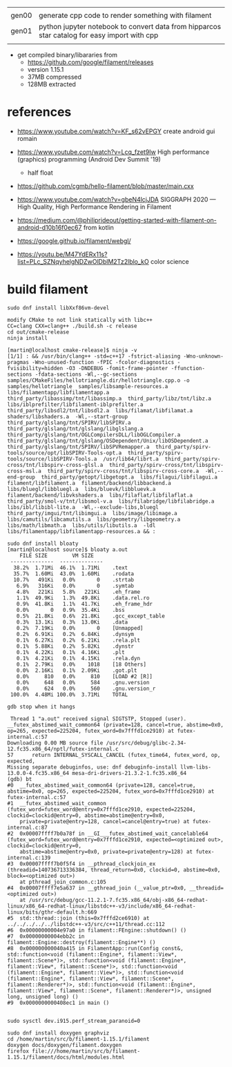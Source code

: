 |       |                                                                                              |
| gen00 | generate cpp code to render something with filament                                          |
| gen01 | python jupyter notebook to convert data from hipparcos star catalog for easy import with cpp |
|       |                                                                                              |


- get compiled binary/libararies from
  - https://github.com/google/filament/releases
  - version 1.15.1
  - 37MB compressed
  - 128MB extracted



* references
  - https://www.youtube.com/watch?v=KF_s62vEPGY create android gui romain 
  - https://www.youtube.com/watch?v=Lcq_fzet9Iw High performance
    (graphics) programming (Android Dev Summit '19)
    - half float
  - https://github.com/cgmb/hello-filament/blob/master/main.cxx
  - https://www.youtube.com/watch?v=gbeN4lcjJDA SIGGRAPH 2020 — High
    Quality, High Performance Rendering in Filament
  - https://medium.com/@philiprideout/getting-started-with-filament-on-android-d10b16f0ec67
    from kotlin
  - https://google.github.io/filament/webgl/

  - https://youtu.be/M47YdERx11s?list=PLc_SZNqyhelgNDZwOlDblM2Tz2lblo_kO
    color science
* build   filament

#+begin_example
sudo dnf install libXxf86vm-devel

modify CMake to not link statically with libc++
CC=clang CXX=clang++ ./build.sh -c release 
cd out/cmake-release
ninja install

[martin@localhost cmake-release]$ ninja -v
[1/1] : && /usr/bin/clang++ -std=c++17 -fstrict-aliasing -Wno-unknown-pragmas -Wno-unused-function -fPIC -fcolor-diagnostics -fvisibility=hidden -O3 -DNDEBUG -fomit-frame-pointer -ffunction-sections -fdata-sections -Wl,--gc-sections samples/CMakeFiles/hellotriangle.dir/hellotriangle.cpp.o -o samples/hellotriangle  samples/libsample-resources.a  libs/filamentapp/libfilamentapp.a  third_party/libassimp/tnt/libassimp.a  third_party/libz/tnt/libz.a  libs/iblprefilter/libfilament-iblprefilter.a  third_party/libsdl2/tnt/libsdl2.a  libs/filamat/libfilamat.a  shaders/libshaders.a  -Wl,--start-group  third_party/glslang/tnt/SPIRV/libSPIRV.a  third_party/glslang/tnt/glslang/libglslang.a  third_party/glslang/tnt/OGLCompilersDLL/libOGLCompiler.a  third_party/glslang/tnt/glslang/OSDependent/Unix/libOSDependent.a  third_party/glslang/tnt/SPIRV/libSPVRemapper.a  third_party/spirv-tools/source/opt/libSPIRV-Tools-opt.a  third_party/spirv-tools/source/libSPIRV-Tools.a  /usr/lib64/librt.a  third_party/spirv-cross/tnt/libspirv-cross-glsl.a  third_party/spirv-cross/tnt/libspirv-cross-msl.a  third_party/spirv-cross/tnt/libspirv-cross-core.a  -Wl,--end-group  third_party/getopt/libgetopt.a  libs/filagui/libfilagui.a  filament/libfilament.a  filament/backend/libbackend.a  libs/bluegl/libbluegl.a  libs/bluevk/libbluevk.a  filament/backend/libvkshaders.a  libs/filaflat/libfilaflat.a  third_party/smol-v/tnt/libsmol-v.a  libs/filabridge/libfilabridge.a  libs/ibl/libibl-lite.a  -Wl,--exclude-libs,bluegl  third_party/imgui/tnt/libimgui.a  libs/image/libimage.a  libs/camutils/libcamutils.a  libs/geometry/libgeometry.a  libs/math/libmath.a  libs/utils/libutils.a  -ldl  libs/filamentapp/libfilamentapp-resources.a && :

sudo dnf install bloaty
[martin@localhost source]$ bloaty a.out 
    FILE SIZE        VM SIZE    
 --------------  -------------- 
  38.2%  1.71Mi  46.1%  1.71Mi    .text
  35.7%  1.60Mi  43.0%  1.60Mi    .rodata
  10.7%   491Ki   0.0%       0    .strtab
   6.9%   316Ki   0.0%       0    .symtab
   4.8%   221Ki   5.8%   221Ki    .eh_frame
   1.1%  49.9Ki   1.3%  49.8Ki    .data.rel.ro
   0.9%  41.8Ki   1.1%  41.7Ki    .eh_frame_hdr
   0.0%       0   0.9%  35.4Ki    .bss
   0.5%  21.8Ki   0.6%  21.8Ki    .gcc_except_table
   0.3%  13.1Ki   0.3%  13.0Ki    .data
   0.2%  7.19Ki   0.0%       0    [Unmapped]
   0.2%  6.91Ki   0.2%  6.84Ki    .dynsym
   0.1%  6.27Ki   0.2%  6.21Ki    .rela.plt
   0.1%  5.88Ki   0.2%  5.82Ki    .dynstr
   0.1%  4.22Ki   0.1%  4.16Ki    .plt
   0.1%  4.21Ki   0.1%  4.15Ki    .rela.dyn
   0.1%  2.79Ki   0.0%    1018    [18 Others]
   0.0%  2.16Ki   0.1%  2.09Ki    .got.plt
   0.0%     810   0.0%     810    [LOAD #2 [R]]
   0.0%     648   0.0%     584    .gnu.version
   0.0%     624   0.0%     560    .gnu.version_r
 100.0%  4.48Mi 100.0%  3.71Mi    TOTAL

gdb stop when it hangs

 Thread 1 "a.out" received signal SIGTSTP, Stopped (user).
__futex_abstimed_wait_common64 (private=128, cancel=true, abstime=0x0, op=265, expected=225204, futex_word=0x7fffd1ce2910) at futex-internal.c:57
Downloading 0.00 MB source file /usr/src/debug/glibc-2.34-12.fc35.x86_64/nptl/futex-internal.c
57	    return INTERNAL_SYSCALL_CANCEL (futex_time64, futex_word, op, expected,
Missing separate debuginfos, use: dnf debuginfo-install llvm-libs-13.0.0-4.fc35.x86_64 mesa-dri-drivers-21.3.2-1.fc35.x86_64
(gdb) bt
#0  __futex_abstimed_wait_common64 (private=128, cancel=true, abstime=0x0, op=265, expected=225204, futex_word=0x7fffd1ce2910) at futex-internal.c:57
#1  __futex_abstimed_wait_common (futex_word=futex_word@entry=0x7fffd1ce2910, expected=225204, clockid=clockid@entry=0, abstime=abstime@entry=0x0, 
    private=private@entry=128, cancel=cancel@entry=true) at futex-internal.c:87
#2  0x00007ffff7b0a78f in __GI___futex_abstimed_wait_cancelable64 (futex_word=futex_word@entry=0x7fffd1ce2910, expected=<optimized out>, clockid=clockid@entry=0, 
    abstime=abstime@entry=0x0, private=private@entry=128) at futex-internal.c:139
#3  0x00007ffff7b0f5f4 in __pthread_clockjoin_ex (threadid=140736713336384, thread_return=0x0, clockid=0, abstime=0x0, block=<optimized out>)
    at pthread_join_common.c:105
#4  0x00007ffff7e5a637 in __gthread_join (__value_ptr=0x0, __threadid=<optimized out>)
    at /usr/src/debug/gcc-11.2.1-7.fc35.x86_64/obj-x86_64-redhat-linux/x86_64-redhat-linux/libstdc++-v3/include/x86_64-redhat-linux/bits/gthr-default.h:669
#5  std::thread::join (this=0x7fffd2ce6910) at ../../../../../libstdc++-v3/src/c++11/thread.cc:112
#6  0x00000000004e97a0 in filament::FEngine::shutdown() ()
#7  0x00000000004ebb2c in filament::Engine::destroy(filament::Engine**) ()
#8  0x000000000040a415 in FilamentApp::run(Config const&, std::function<void (filament::Engine*, filament::View*, filament::Scene*)>, std::function<void (filament::Engine*, filament::View*, filament::Scene*)>, std::function<void (filament::Engine*, filament::View*)>, std::function<void (filament::Engine*, filament::View*, filament::Scene*, filament::Renderer*)>, std::function<void (filament::Engine*, filament::View*, filament::Scene*, filament::Renderer*)>, unsigned long, unsigned long) ()
#9  0x0000000000408ec1 in main ()


sudo sysctl dev.i915.perf_stream_paranoid=0

sudo dnf install doxygen graphviz
cd /home/martin/src/b/filament-1.15.1/filament
doxygen docs/doxygen/filament.doxygen
firefox file:///home/martin/src/b/filament-1.15.1/filament/docs/html/modules.html
#+end_example

